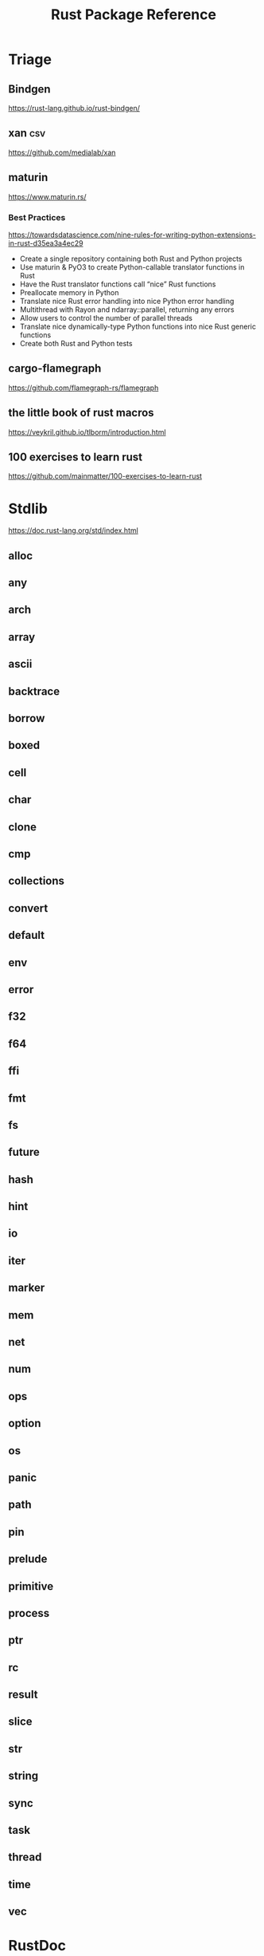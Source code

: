 #+TITLE: Rust Package Reference
#+STARTUP: packages

* Triage
** Bindgen
https://rust-lang.github.io/rust-bindgen/

** xan :csv:
https://github.com/medialab/xan

** maturin
https://www.maturin.rs/


*** Best Practices
https://towardsdatascience.com/nine-rules-for-writing-python-extensions-in-rust-d35ea3a4ec29

- Create a single repository containing both Rust and Python projects
- Use maturin & PyO3 to create Python-callable translator functions in Rust
- Have the Rust translator functions call “nice” Rust functions
- Preallocate memory in Python
- Translate nice Rust error handling into nice Python error handling
- Multithread with Rayon and ndarray::parallel, returning any errors
- Allow users to control the number of parallel threads
- Translate nice dynamically-type Python functions into nice Rust generic functions
- Create both Rust and Python tests

** cargo-flamegraph
https://github.com/flamegraph-rs/flamegraph

** the little book of rust macros
https://veykril.github.io/tlborm/introduction.html

** 100 exercises to learn rust
https://github.com/mainmatter/100-exercises-to-learn-rust

* Stdlib
https://doc.rust-lang.org/std/index.html

** alloc
** any

** arch

** array

** ascii

** backtrace

** borrow

** boxed

** cell

** char

** clone

** cmp

** collections

** convert

** default

** env

** error

** f32

** f64

** ffi

** fmt

** fs

** future

** hash

** hint

** io

** iter

** marker

** mem

** net

** num

** ops

** option

** os

** panic

** path

** pin

** prelude

** primitive

** process

** ptr

** rc

** result

** slice

** str

** string

** sync

** task

** thread

** time

** vec

* RustDoc
https://doc.rust-lang.org/rustdoc/index.html
* Cargo
https://doc.rust-lang.org/cargo/
* Cargo Crates

** Logging
https://docs.rs/fern/latest/fern/
https://docs.rs/log/latest/log/
https://github.com/borntyping/rust-simple_logger
https://docs.rs/slog/latest/slog/
https://docs.rs/tokio/latest/tokio/

** Documentation
https://docs.rs/crate/cargo-sphinx/latest
https://github.com/flamegraph-rs/flamegraph
https://github.com/kbknapp/cargo-graph
https://keats.github.io/tera/

** Utils
https://docs.rs/anyhow/latest/anyhow/
https://dylanede.github.io/cassowary-rs/cassowary/index.html
https://crates.io/crates/fp-core
https://docs.rs/itertools/latest/itertools/
https://docs.rs/proptest/latest/proptest/
https://docs.rs/parry2d/latest/parry2d/
https://parry.rs/docs/user_guide/getting_started
https://docs.rs/parry3d/latest/parry3d/
https://github.com/amethyst/bracket-lib
https://crates.io/crates/cargo-rr
https://sagiegurari.github.io/cargo-make/

https://github.com/jamesmunns/tomlq
https://crates.io/crates/tomato-toml
https://github.com/ceejbot/tomato
*** changelogs
https://git-cliff.org/docs/
** Data Structs
https://docs.rs/bitflags/latest/bitflags/
https://docs.rs/csv/latest/csv/
https://docs.rs/diesel/latest/diesel/
https://github.com/neo4j-labs/graph
https://docs.rs/humantime/latest/humantime/
https://docs.rs/json/latest/json/
https://docs.rs/jsonrpc/latest/jsonrpc/
https://docs.rs/nom-bibtex/latest/nom_bibtex/
https://docs.rs/prettyplease/latest/prettyplease/
https://docs.rs/quick-xml/latest/quick_xml/
https://docs.rs/rand/latest/rand/
https://docs.rs/rusqlite/latest/rusqlite/
https://docs.rs/semver/latest/semver/
https://docs.rs/serde/latest/serde/
https://docs.rs/serde_json/latest/serde_json/
https://docs.rs/tempfile/latest/tempfile/
https://time-rs.github.io/api/time/
https://time-rs.github.io/book/
https://docs.rs/uuid/latest/uuid/
https://docs.rs/xml-rs/latest/xml/
https://docs.rs/euclid/latest/euclid/
https://docs.rs/cgmath/latest/cgmath/
https://docs.rs/natural_constants/latest/natural_constants/
https://github.com/pistondevelopers/vecmath

** Parsing
https://docs.rs/nom/latest/nom/
https://docs.rs/pest/latest/pest/
https://docs.rs/regex/latest/regex/
https://docs.rs/syn/latest/syn/
https://docs.rs/textwrap/latest/textwrap/

** CLI
https://docs.rs/clap/latest/clap/

** HTTP
https://docs.rs/actix/latest/actix/
https://docs.rs/hyper/latest/hyper/
https://docs.rs/lspower/latest/lspower/
https://docs.rs/reqwest/latest/reqwest/
https://github.com/crossbeam-rs/crossbeam
https://docs.rs/scopeguard/latest/scopeguard/

** Sync
https://docs.rs/futures/latest/futures/
https://docs.rs/parking_lot/latest/parking_lot/
https://docs.rs/parking_lot_core/latest/parking_lot_core/
https://docs.rs/lock_api/latest/lock_api/

** Graphical
https://github.com/emilk/egui
https://gtk-rs.org/gtk3-rs/stable/latest/docs/gtk/
https://docs.rs/iced/latest/iced/
https://docs.rs/image/latest/image/
https://github.com/plotters-rs/plotters
https://rust-sdl2.github.io/rust-sdl2/sdl2/

** FFI
https://docs.rs/cc/latest/cc/
https://dgrunwald.github.io/rust-cpython/doc/cpython/
https://docs.rs/crate/gdnative/latest
https://docs.rs/libc/latest/libc/
https://docs.rs/libloading/latest/libloading/
https://docs.rs/numpy/latest/numpy/
https://docs.rs/crate/pyo3/latest
https://docs.rs/crate/pyo3-asyncio/latest
https://github.com/rusterlium/rustler

** Dev Tools
https://rust-lang.github.io/rust-clippy/
https://github.com/rust-lang/rust-clippy
https://docs.rs/rustfix/latest/rustfix/
https://github.com/rust-lang/rustfmt
https://rust-lang.github.io/rustfmt/?version=v1.6.0&search=

*** iced
https://github.com/icedland/iced
** Emacs
https://ubolonton.github.io/emacs-module-rs/latest/
https://github.com/ubolonton/emacs-module-rs
https://crates.io/crates/emacs-rs-module
https://github.com/ubolonton/emacs-module-rs
** Python
https://pyo3.rs/v0.21.2/getting-started
https://www.maturin.rs/
https://pythonspeed.com/articles/intro-rust-python-extensions/
** just
https://github.com/casey/just
* Links
https://rust-exercises.com/
https://crates.io/
https://doc.rust-lang.org/book/
https://doc.rust-lang.org/rust-by-example/index.html
https://doc.rust-lang.org/stable/rust-by-example/index.html
https://docs.rust-embedded.org/book/interoperability/c-with-rust.html
https://doc.rust-lang.org/edition-guide/index.html
https://doc.rust-lang.org/rustc/index.html
https://rustc-dev-guide.rust-lang.org/about-this-guide.html
https://doc.rust-lang.org/error_codes/error-index.html
http://cantrip.org/rust-vs-c++.html
http://diobla.info/blog-archive/modules-tut.html
http://www.garin.io/rust-vs-c-pitfalls
https://anexen.github.io/pyxirr/
https://blog.logrocket.com/debugging-rust-apps-with-gdb/
https://blog.m-ou.se/super-let/
https://codeburst.io/how-to-use-rust-to-extend-python-360174ee5819?gi=f1a56fa91873
https://crates.io/crates/cargo-make#installation
https://dev.to/xs/setting-up-rust-on-macos-in-a-clean-way-13d1
https://docs.rs/emacs/latest/emacs/
https://docs.rs/rustler/latest/rustler/
https://faultlore.com/blah/rust-layouts-and-abis/
https://faultlore.com/blah/swift-abi/
https://faultlore.com/cargo-mommy/
https://federicoterzi.com/blog/12-rust-tips-and-tricks-you-might-not-know-yet/
https://fly.io/phoenix-files/elixir-and-rust-is-a-good-mix/
https://github.com/EbTech/rust-algorithms
https://github.com/Geal/nom
https://github.com/PyO3/pyo3
https://github.com/PyO3/setuptools-rust
https://github.com/Wilfred/remacs
https://github.com/andelf/rust-erlang-driver
https://github.com/chevyray/rust-gamedev
https://github.com/citybound/citybound
https://github.com/garkimasera/rusted-ruins
https://github.com/godot-rust/godot-rust
https://github.com/jkitchin/emacs-modules
https://github.com/rust-lang/rust/issues/33062
https://github.com/rust-unofficial/awesome-rust
https://github.com/rust-unofficial/patterns
https://github.com/sagiegurari/cargo-make
https://github.com/sile/erl_dist
https://github.com/typst/typst
https://github.com/ubolonton/emacs-module-rs
https://godot-rust.github.io/book/getting-started.html
https://godot-rust.github.io/book/index.html
https://hambly.dev/rust-nifs-in-elixir
https://hermanradtke.com/2016/08/08/introduction-to-nom-rust-parsing-combinator-framework.html/
https://immunant.com/blog/2019/12/header_merging/
https://juliareda.eu/2017/09/when-filters-fail/
https://just.systems/man/en/chapter_1.html
https://jvns.ca/
https://jvns.ca/blog/2022/12/02/a-couple-of-rust-error-messages/
https://lucumr.pocoo.org/2015/5/27/rust-for-pythonistas/
https://medium.com/@still-key6292/21-rust-questions-in-21-days-cac1e1fd6a2b
https://nnethercote.github.io/perf-book/title-page.html
https://pascalhertleif.de/artikel/good-practices-for-writing-rust-libraries/
https://phst.eu/emacs-modules.html
https://riptutorial.com/rust/example/5933/passing-lambdas-around
https://rust-lang.github.io/mdBook/
https://rust-lang.github.io/rustup/index.html
https://rust.godbolt.org/

https://ryanfaulhaber.com/posts/first-emacs-module-rust/
https://stackoverflow.com/questions/24664994/debugging-rust-with-gdb
https://stackoverflow.com/questions/37586216/step-by-step-interactive-debugger-for-rust
https://without.boats/blog/poll-next/
https://www.areweguiyet.com/
https://www.jntrnr.com/why-i-left-rust/
https://www.maturin.rs/
https://www.ncameron.org/blog/how-the-rls-works/
https://www.rust-lang.org/en-US/
https://zsiciarz.github.io/24daysofrust/index.html
